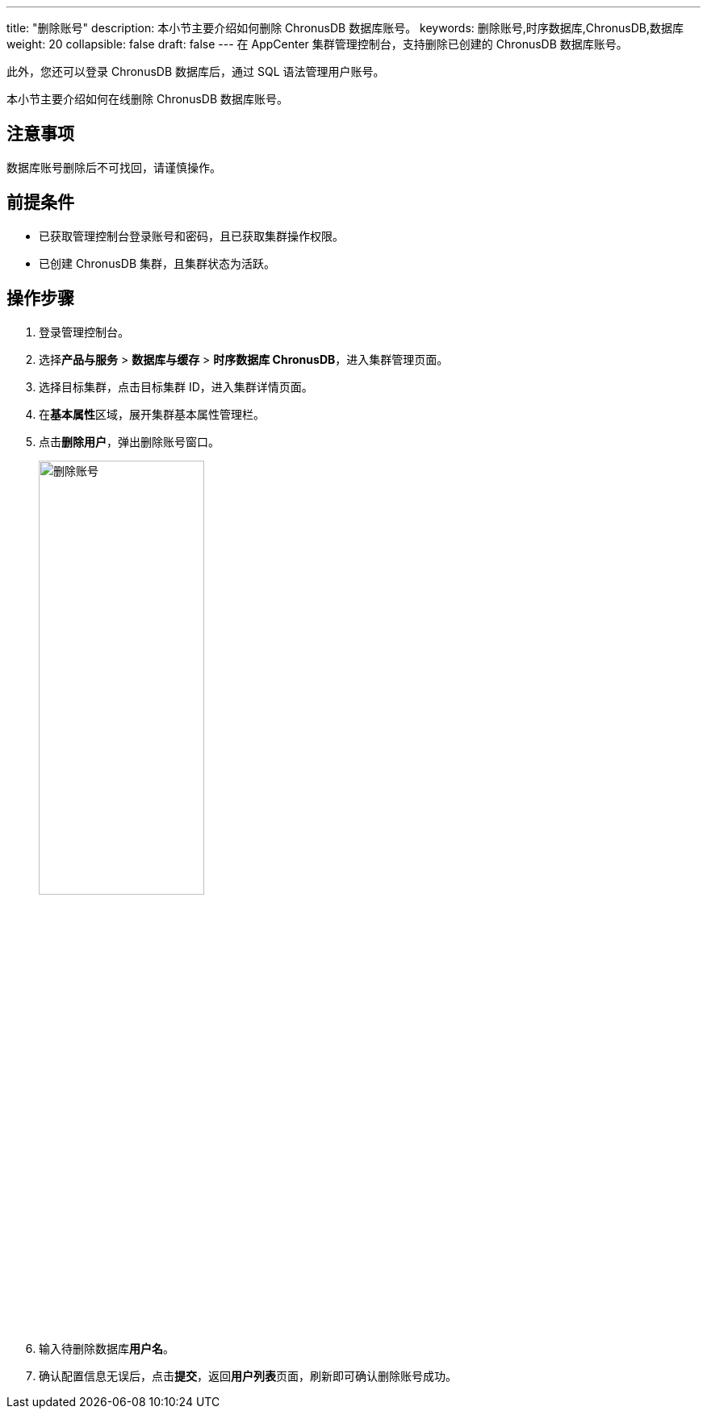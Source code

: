 ---
title: "删除账号"
description: 本小节主要介绍如何删除 ChronusDB 数据库账号。 
keywords: 删除账号,时序数据库,ChronusDB,数据库 
weight: 20
collapsible: false
draft: false
---
在 AppCenter 集群管理控制台，支持删除已创建的 ChronusDB 数据库账号。

此外，您还可以登录 ChronusDB 数据库后，通过 SQL 语法管理用户账号。

本小节主要介绍如何在线删除 ChronusDB 数据库账号。

== 注意事项

数据库账号删除后不可找回，请谨慎操作。

== 前提条件

* 已获取管理控制台登录账号和密码，且已获取集群操作权限。
* 已创建 ChronusDB 集群，且集群状态为``活跃``。

== 操作步骤

. 登录管理控制台。
. 选择**产品与服务** > *数据库与缓存* > *时序数据库 ChronusDB*，进入集群管理页面。
. 选择目标集群，点击目标集群 ID，进入集群详情页面。
. 在**基本属性**区域，展开集群基本属性管理栏。
. 点击**删除用户**，弹出删除账号窗口。
+
image::/images/cloud_service/database/chronusdb/del_user.png[删除账号,50%]

. 输入待删除数据库**用户名**。
. 确认配置信息无误后，点击**提交**，返回**用户列表**页面，刷新即可确认删除账号成功。
